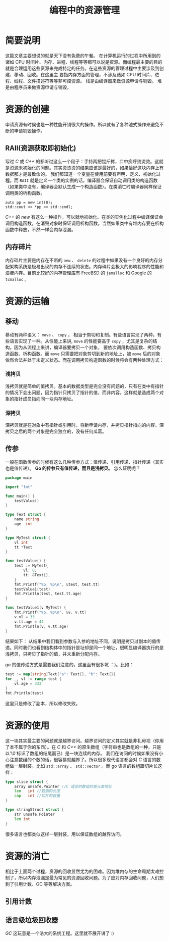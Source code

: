 #+LATEX_CLASS: jacksoncy-org-article

#+TITLE: 编程中的资源管理

* 简要说明
这篇文章主要想说的就是天下没有免费的午餐。
在计算机运行的过程中所用到的诸如 CPU 时间片、内存、进程、线程等等都可以说是资源。而编程最主要的目的就是合理运用这些资源来完成特定的任务。在这些资源的管理过程中主要涉及到创建、移动、回收。在这里主
要指内存方面的管理，不涉及诸如 CPU 时间片、进程、线程、文件描述符等等非可控资源。
栈是由编译器来做资源申请与销毁。
堆是由程序员来做资源申请与销毁。

* 资源的创建
申请资源有时候也是一种性能开销很大的操作。所以就有了各种池式操作来避免不断的申请销毁操作。

** RAII(资源获取即初始化)
写过 /C/ 或 /C++/ 的都听过这么一个段子：手持两把锟斤拷，口中疾呼烫烫烫。这就是资源未初始化的问题。其实烫烫烫的结果应该是最好的，如果恰好这块内存上有数据那才是最致命的。
我们都知道一个变量在使用前要有声明、定义、初始化过程。而 =RAII= 就是定义一个类的实例的话，编译器会保证自动调用类的构造函数（如果类中没有，编译器会默认生成一个构造函数）。在类消亡时编译器同样保证
调用类的析构函数。

#+BEGIN_SRC c++
	auto pp = new int(8);
	std::cout << *pp << std::endl;
#+END_SRC

/C++/ 的 /new/ 有这么一种操作，可以就地初始化。在类的实例化过程中编译保证会调用构造函数，在消毁对象时保证调用析构函数。当然如果类中有堆内存要在析构函数中释放，不然一样会内存泄漏。

** 内存碎片
内存碎片主要是内存在不断的 =new= 、 =delete= 的过程中如果没有一个良好的内存分配架构系统是极易出现的内存不连续的状态。内存碎片会极大的影响程序的性能和浪费内存。目前比较好的内存管理库有
FreeBSD 的 =jemalloc= 和 Google 的 =tcmalloc= 。

* 资源的运输

** 移动
移动有两种语义： =move= 、 =copy= ， 相当于剪切和复制。有些语言实现了两种，有些语言实现了一种。从性能上来讲, =move= 的性能要高于 =copy= ，尤其是复杂的结构。因为从流程上来讲，编译器要拷贝一个对象，
要依次调用构造函数、拷贝构造函数、析构函数。而 =move= 只需要把对象剪切到新的地址上，被 =move= 后的对象依然合法并处于未定义状态。而在调用拷贝构造函数的时候将会有两种处理方式：
*** 浅拷贝
浅拷贝就是简单的值拷贝。基本的数据类型是完全没有问题的，只有在类中有指针的情况下会出问题，因为指针只拷贝了指针的值，而非内容。这样就是造成两个对象的指针成员指向同一块内存地址。
*** 深拷贝
深拷贝就是在对象中有指针或引用时，将新申请内存，并拷贝指针指向的内容。深拷贝之后的两个对象是完全独立的，没有任何瓜葛。
** 传参
一般在函数传参的时候有这么几种传参方式：值传递、引用传递、指针传递（其实也是值传递）。
*Go 的传参只有值传递，而且是浅拷贝。* 怎么证明呢？
#+BEGIN_SRC go
package main

import "fmt"

func main() {
	testValue()
}

type Text struct {
	name string
	age  int
}

type MyTest struct {
	vl int
	tt *Text
}

func testValue() {
	test := MyTest{
		vl: 0,
		tt: &Text{},
	}
	fmt.Printf("%p, %p\n", &test, test.tt)
	testValue1(test)
	fmt.Println(test, test.tt.age)
}

func testValue1(v MyTest) {
	fmt.Printf("%p, %p\n", &v, v.tt)
	v.vl = 33
	v.tt.age = 44
	fmt.Println(v, v.tt.age)
}
#+END_SRC

结果如下：
[[./testValue.png]]
从结果中我们看到参数与入参的地址不同，说明是拷贝过副本的值传递。同时我们也看到结构体中的指针是址却是同一个地址，很明显编译器执行的是浅拷贝，只拷贝了指针的值，并未重新分配内存。

/go/ 的值传递方式是需要我们注意的，这里面有很多坑 ：)。比如：
#+BEGIN_SRC go
	test := map[string]Text{"a": Text{}, "b": Text{}}
	for _, vl := range test {
		vl.age = 333
	}
	fmt.Println(test)
#+END_SRC

这里只是修改了副本，所以修改失败。

* 资源的使用
这一块其实最主要的问题就是越界访问。越界访问的定义其实就是非礼毋视（你用了本不属于你的东西）。在 /C/ 和 /C++/ 的原生数组（字符串也是数组的一种，只是以'\0'标识了数组的结尾而已）是一块连续的内存。
我们在访问的时候如果没有小心注意数组的个数的话，很容易就越界了。所以很多现代语言都会对 /C/ 语言的数组做一层封装。比如 =std::array= 、 =std::vector= 。而 go 语言的数组跟切片长这样：

#+BEGIN_SRC go
type slice struct {
	array unsafe.Pointer //C 语言的数组的首元素地址
	len   int //数据的长度
	cap   int //切片的容量
}

type stringStruct struct {
	str unsafe.Pointer
	len int
}
#+END_SRC

很多语言也都类似这样一层封装，用以保证数组的越界访问。

* 资源的消亡
相比于上面两个过程，资源的回收显然尤为的困难。因为堆内存的生命周期太难控制了，所以内存泄漏是最为常见的资源回收问题。为了应对内存回收问题，人们想到了引用计数、GC 等等解决方案。

** 引用计数

** 语言级垃圾回收器
/GC/ 这玩意是一个浩大的系统工程。这里就不展开讲了 :)

